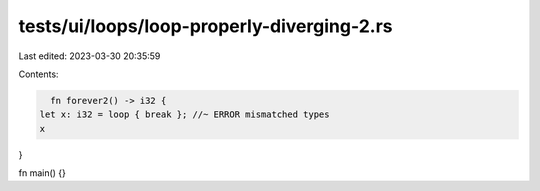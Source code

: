 tests/ui/loops/loop-properly-diverging-2.rs
===========================================

Last edited: 2023-03-30 20:35:59

Contents:

.. code-block:: rs

    fn forever2() -> i32 {
  let x: i32 = loop { break }; //~ ERROR mismatched types
  x
}

fn main() {}


